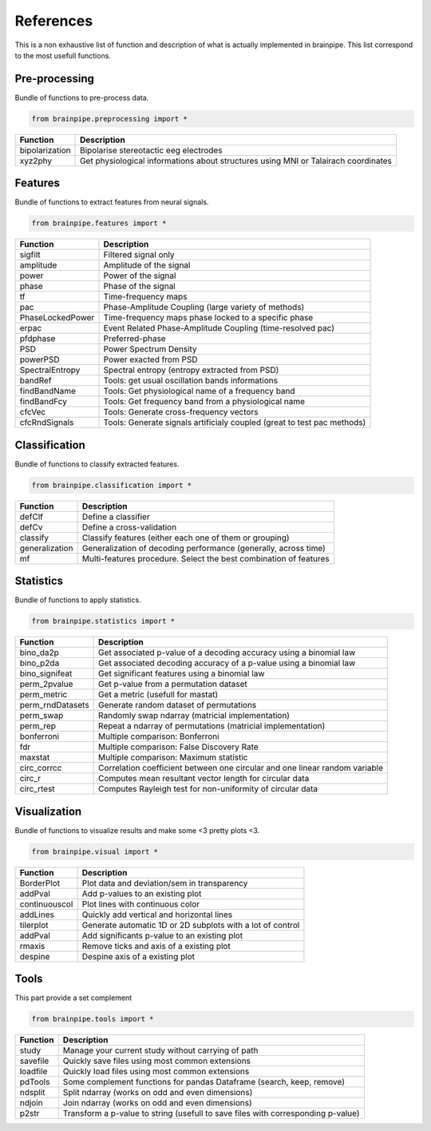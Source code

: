 .. _refpart:

References
==========

This is a non exhaustive list of function and description of what is actually implemented in brainpipe. This list correspond to the most usefull functions.


Pre-processing
--------------
Bundle of functions to pre-process data.

.. code-block:: python

    from brainpipe.preprocessing import *

.. cssclass:: table-striped

==============          ==================================================================================
Function                Description
==============          ==================================================================================
bipolarization          Bipolarise stereotactic eeg electrodes
xyz2phy                 Get physiological informations about structures using MNI or Talairach coordinates
==============          ==================================================================================


Features
--------
Bundle of functions to extract features from neural signals.

.. code-block:: python

    from brainpipe.features import *

.. cssclass:: table-striped

================        ==================================================================================
Function                Description
================        ==================================================================================
sigfilt                 Filtered signal only
amplitude               Amplitude of the signal
power                   Power of the signal
phase                   Phase of the signal
tf                      Time-frequency maps
pac                     Phase-Amplitude Coupling (large variety of methods)
PhaseLockedPower        Time-frequency maps phase locked to a specific phase
erpac                   Event Related Phase-Amplitude Coupling (time-resolved pac)
pfdphase                Preferred-phase
PSD                     Power Spectrum Density
powerPSD                Power exacted from PSD
SpectralEntropy         Spectral entropy (entropy extracted from PSD)
bandRef                 Tools: get usual oscillation bands informations
findBandName            Tools: Get physiological name of a frequency band
findBandFcy             Tools: Get frequency band from a physiological name
cfcVec                  Tools: Generate cross-frequency vectors
cfcRndSignals           Tools: Generate signals artificialy coupled (great to test pac methods)
================        ==================================================================================


Classification
--------------
Bundle of functions to classify extracted features.

.. code-block:: python

    from brainpipe.classification import *

.. cssclass:: table-striped

================        ==================================================================================
Function                Description
================        ==================================================================================
defClf                  Define a classifier
defCv                   Define a cross-validation
classify                Classify features (either each one of them or grouping)
generalization          Generalization of decoding performance (generally, across time)
mf                      Multi-features procedure. Select the best combination of features
================        ==================================================================================


Statistics
--------------
Bundle of functions to apply statistics.

.. code-block:: python

    from brainpipe.statistics import *

.. cssclass:: table-striped

================        ==================================================================================
Function                Description
================        ==================================================================================
bino_da2p               Get associated p-value of a decoding accuracy using a binomial law
bino_p2da               Get associated decoding accuracy of a p-value using a binomial law
bino_signifeat          Get significant features using a binomial law
perm_2pvalue            Get p-value from a permutation dataset
perm_metric             Get a metric (usefull for mastat)
perm_rndDatasets        Generate random dataset of permutations
perm_swap               Randomly swap ndarray (matricial implementation)
perm_rep                Repeat a ndarray of permutations (matricial implementation)
bonferroni              Multiple comparison: Bonferroni
fdr                     Multiple comparison: False Discovery Rate
maxstat                 Multiple comparison: Maximum statistic
circ_corrcc             Correlation coefficient between one circular and one linear random variable
circ_r                  Computes mean resultant vector length for circular data
circ_rtest              Computes Rayleigh test for non-uniformity of circular data
================        ==================================================================================


Visualization
--------------
Bundle of functions to visualize results and make some <3 pretty plots <3.

.. code-block:: python

    from brainpipe.visual import *

.. cssclass:: table-striped

================        ==================================================================================
Function                Description
================        ==================================================================================
BorderPlot              Plot data and deviation/sem in transparency
addPval                 Add p-values to an existing plot
continuouscol           Plot lines with continuous color
addLines                Quickly add vertical and horizontal lines
tilerplot               Generate automatic 1D or 2D subplots with a lot of control
addPval                 Add significants p-value to an existing plot
rmaxis                  Remove ticks and axis of a existing plot
despine                 Despine axis of a existing plot
================        ==================================================================================


Tools
-----
This part provide a set complement

.. code-block:: python

    from brainpipe.tools import *

.. cssclass:: table-striped

================        ==================================================================================
Function                Description
================        ==================================================================================
study                   Manage your current study without carrying of path
savefile                Quickly save files using most common extensions
loadfile                Quickly load files using most common extensions
pdTools                 Some complement functions for pandas Dataframe (search, keep, remove)
ndsplit                 Split ndarray (works on odd and even dimensions)
ndjoin                  Join ndarray (works on odd and even dimensions)
p2str                   Transform a p-value to string (usefull to save files with corresponding p-value)
================        ==================================================================================


